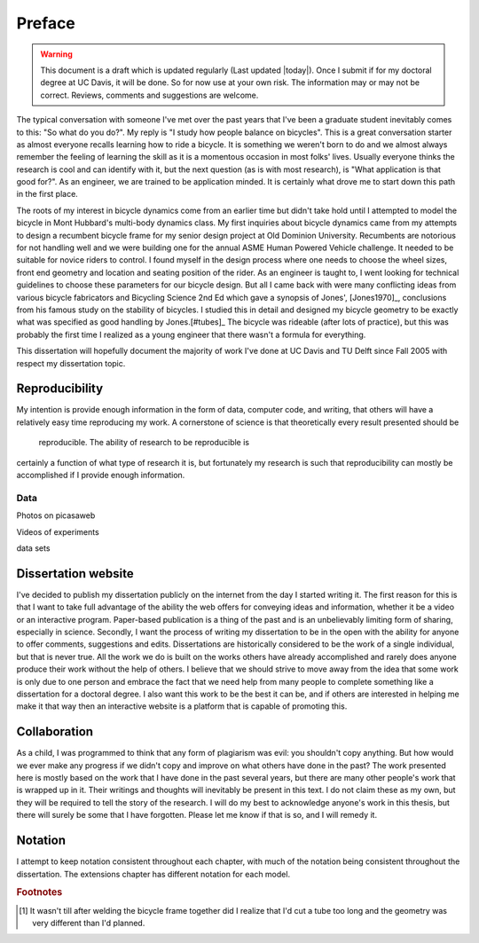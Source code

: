 =======
Preface
=======

.. warning::

   This document is a draft which is updated regularly (Last updated |today|).
   Once I submit if for my doctoral degree at UC Davis, it will be done. So for
   now use at your own risk. The information may or may not be correct.
   Reviews, comments and suggestions are welcome.

The typical conversation with someone I've met over the past years that I've been
a graduate student inevitably comes to this: "So what do you do?". My reply
is "I study how people balance on bicycles". This is a great conversation
starter as almost everyone recalls learning how to ride a bicycle. It is
something we weren't born to do and we almost always remember the
feeling of learning the skill as it is a momentous occasion in most folks'
lives. Usually everyone thinks the research is cool and can identify with it,
but the next question (as is with most research), is "What application is that
good for?". As an engineer, we are trained to be application minded. It is
certainly what drove me to start down this path in the first place.

The roots of my interest in bicycle dynamics come from an earlier time but
didn't take hold until I attempted to model the bicycle in Mont Hubbard's
multi-body dynamics class. My first inquiries about bicycle dynamics came from
my attempts to design a recumbent bicycle frame for my senior design project at
Old Dominion University. Recumbents are notorious for not handling well and we
were building one for the annual ASME Human Powered Vehicle challenge. It
needed to be suitable for novice riders to control. I found myself in the
design process where one needs to choose the wheel sizes, front end geometry
and location and seating position of the rider. As an engineer is taught to, I
went looking for technical guidelines to choose these parameters for our
bicycle design. But all I came back with were many conflicting ideas from
various bicycle fabricators and Bicycling Science 2nd Ed which gave a synopsis
of Jones', [Jones1970]_, conclusions from his famous study on the stability of
bicycles. I studied this in detail and designed my bicycle geometry to be
exactly what was specified as good handling by Jones.[#tubes]_ The bicycle was
rideable (after lots of practice), but this was probably the first time I
realized as a young engineer that there wasn't a formula for everything.

This dissertation will hopefully document the majority of work I've done at UC
Davis and TU Delft since Fall 2005 with respect my dissertation topic.

Reproducibility
===============

My intention is provide enough information in the form of data, computer code,
and writing, that others will have a relatively easy time reproducing my work.
A cornerstone of science is  that theoretically  every result presented should be
 reproducible. The ability of research to be reproducible is
certainly a function of what type of research it is, but fortunately my
research is such that reproducibility can mostly be accomplished if I provide
enough information.

Data
----

Photos on picasaweb

Videos of experiments

data sets

Dissertation website
====================

I've decided to publish my dissertation publicly on the internet from the day I
started writing it. The first reason for this is that I want to take full
advantage of the ability the web offers for conveying ideas and information, whether it be a
video or an interactive program. Paper-based publication is a thing of the past
and is an unbelievably limiting form of sharing, especially in science. Secondly,
I want the process of writing my dissertation to be in the open with the
ability for anyone to offer comments, suggestions and edits. Dissertations are
historically considered to be the work of a single individual, but that is
never true. All the work we do is built on the works others have already accomplished
and rarely does anyone produce their work without the help of others. I believe
that we should strive to move away from the idea that some work is only due to one
person and embrace the fact that we need help from many people to complete
something like a dissertation for a doctoral degree. I also want this work to be
the best it can be, and if others are interested in helping me make it that way
then an interactive website is a platform that is capable of promoting this.

Collaboration
=============

As a child, I was programmed to think that any form of plagiarism was evil: you
shouldn't copy anything. But how would we ever make any progress if we didn't
copy and improve on what others have done in the past? The work presented here
is mostly based on the work that I have done in the past several years, but
there are many other people's work that is wrapped up in it. Their
writings and thoughts will inevitably be present in this text. I do not claim
these as my own, but they will be required to tell the story of the research. I
will do my best to acknowledge anyone's work in this thesis, but there will
surely be some that I have forgotten. Please let me know if that is so, and I
will remedy it.

Notation
========
I attempt to keep notation consistent throughout each chapter, with much of the
notation being consistent throughout the dissertation. The extensions chapter
has different notation for each model.

.. rubric:: Footnotes

.. [#tubes] It wasn't till after welding the bicycle frame together did I
            realize that I'd cut a tube too long and the geometry was very
            different than I'd planned.
